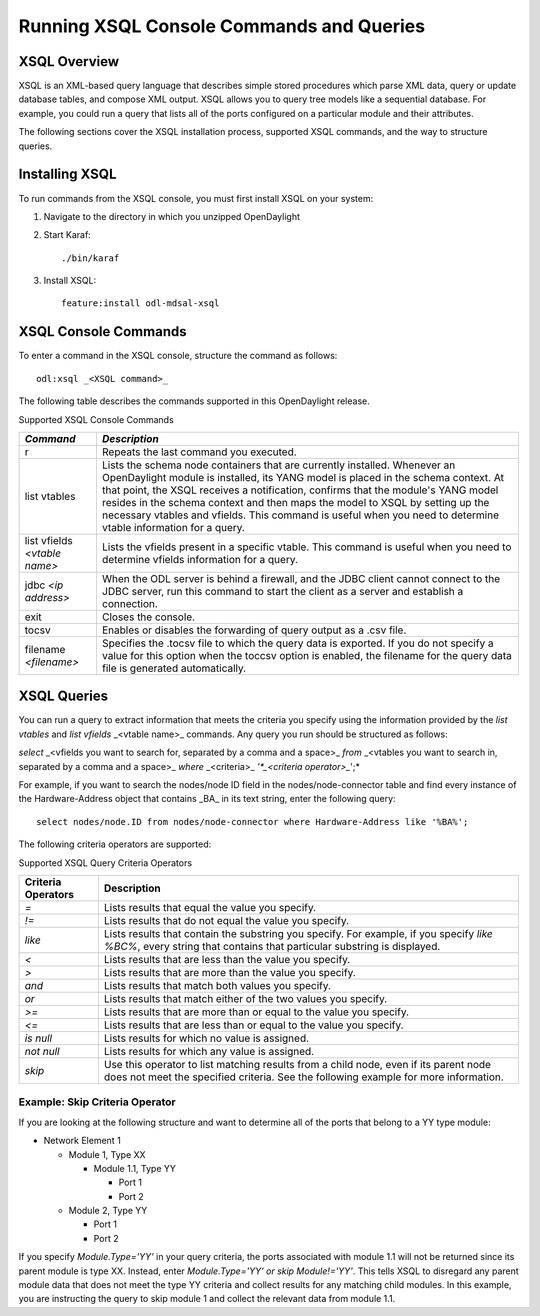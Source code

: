 Running XSQL Console Commands and Queries
=========================================

XSQL Overview
-------------

XSQL is an XML-based query language that describes simple stored procedures
which parse XML data, query or update database tables, and compose XML output.
XSQL allows you to query tree models like a sequential database. For example,
you could run a query that lists all of the ports configured on a particular
module and their attributes.

The following sections cover the XSQL installation process, supported XSQL
commands, and the way to structure queries.

Installing XSQL
---------------

To run commands from the XSQL console, you must first install XSQL on your
system:

#. Navigate to the directory in which you unzipped OpenDaylight
#. Start Karaf::

      ./bin/karaf

#. Install XSQL::

      feature:install odl-mdsal-xsql

XSQL Console Commands
---------------------

To enter a command in the XSQL console, structure the command as follows::

   odl:xsql _<XSQL command>_

The following table describes the commands supported in this OpenDaylight
release.

Supported XSQL Console Commands

+-----------------+-------------------------------------------------------------------------------+
| *Command*       | *Description*                                                                 |
+=================+===============================================================================+
| r               | Repeats the last command you executed.                                        |
+-----------------+-------------------------------------------------------------------------------+
| list vtables    | Lists the schema node containers that are currently installed. Whenever an    |
|                 | OpenDaylight module is installed, its YANG model is placed in the schema      |
|                 | context. At that point, the  XSQL receives a notification, confirms that the  |
|                 | module's YANG model resides in the schema context and then maps the model to  |
|                 | XSQL by setting up the necessary vtables and vfields. This command is useful  |
|                 | when you need to determine vtable information for a query.                    |
+-----------------+-------------------------------------------------------------------------------+
| list vfields    | Lists the vfields present in a specific vtable. This command is useful when   |
| *<vtable name>* | you need to determine vfields information for a query.                        |
+-----------------+-------------------------------------------------------------------------------+
| jdbc            | When the ODL server is behind a firewall, and the JDBC client cannot connect  |
| *<ip address>*  | to the JDBC server, run this command to start the client as a server and      |
|                 | establish a connection.                                                       |
+-----------------+-------------------------------------------------------------------------------+
| exit            | Closes the console.                                                           |
+-----------------+-------------------------------------------------------------------------------+
| tocsv           | Enables or disables the forwarding of query output as a .csv file.            |
+-----------------+-------------------------------------------------------------------------------+
| filename        | Specifies the .tocsv file to which the query data is exported. If you do not  |
| *<filename>*    | specify a value for this option when the toccsv option is enabled, the        |
|                 | filename for the query data file is generated automatically.                  |
+-----------------+-------------------------------------------------------------------------------+

XSQL Queries
------------

You can run a query to extract information that meets the criteria you specify
using the information provided by the *list vtables* and *list vfields*
_<vtable name>_ commands.  Any query you run should be structured as follows:

*select* _<vfields you want to search for, separated by a comma and a space>_
*from* _<vtables you want to search in, separated by a comma and a space>_
*where* _<criteria>_ *'*_<criteria operator>_*';*

For example, if you want to search the nodes/node ID field in the
nodes/node-connector table and find every instance of the Hardware-Address
object that contains _BA_ in its text string, enter the following query::

   select nodes/node.ID from nodes/node-connector where Hardware-Address like '%BA%';

The following criteria operators are supported:

Supported XSQL Query Criteria Operators

+--------------------+----------------------------------------------------------------------+
| Criteria Operators | Description                                                          |
+====================+======================================================================+
| *=*                | Lists results that equal the value you specify.                      |
+--------------------+----------------------------------------------------------------------+
| *!=*               | Lists results that do not equal the value you specify.               |
+--------------------+----------------------------------------------------------------------+
| *like*             | Lists results that contain the substring you specify. For            |
|                    | example, if you specify *like %BC%*, every string that contains      |
|                    | that particular substring is displayed.                              |
+--------------------+----------------------------------------------------------------------+
| *<*                | Lists results that are less than the value you specify.              |
+--------------------+----------------------------------------------------------------------+
| *>*                | Lists results that are more than the value you specify.              |
+--------------------+----------------------------------------------------------------------+
| *and*              | Lists results that match both values you specify.                    |
+--------------------+----------------------------------------------------------------------+
| *or*               | Lists results that match either of the two values you specify.       |
+--------------------+----------------------------------------------------------------------+
| *>=*               | Lists results that are more than or equal to the value you specify.  |
+--------------------+----------------------------------------------------------------------+
| *<=*               | Lists results that are less than or equal to the value you specify.  |
+--------------------+----------------------------------------------------------------------+
| *is null*          | Lists results for which no value is assigned.                        |
+--------------------+----------------------------------------------------------------------+
| *not null*         | Lists results for which any value is assigned.                       |
+--------------------+----------------------------------------------------------------------+
| *skip*             | Use this operator to list matching results from a child node,        |
|                    | even if its parent node does not meet the specified criteria.        |
|                    | See the following example for more information.                      |
+--------------------+----------------------------------------------------------------------+

Example: Skip Criteria Operator
^^^^^^^^^^^^^^^^^^^^^^^^^^^^^^^

If you are looking at the following structure and want to determine all of the
ports that belong to a YY type module:

* Network Element 1

  * Module 1, Type XX

    * Module 1.1, Type YY

      * Port 1
      * Port 2

  * Module 2, Type YY

    * Port 1
    * Port 2

If you specify *Module.Type='YY'* in your query criteria, the ports associated
with module 1.1 will not be returned since its parent module is type XX.
Instead, enter *Module.Type='YY' or skip Module!='YY'*. This tells XSQL to
disregard any parent module data that does not meet the type YY criteria and
collect results for any matching child modules. In this example, you are
instructing the query to skip module 1 and collect the relevant data from
module 1.1.

